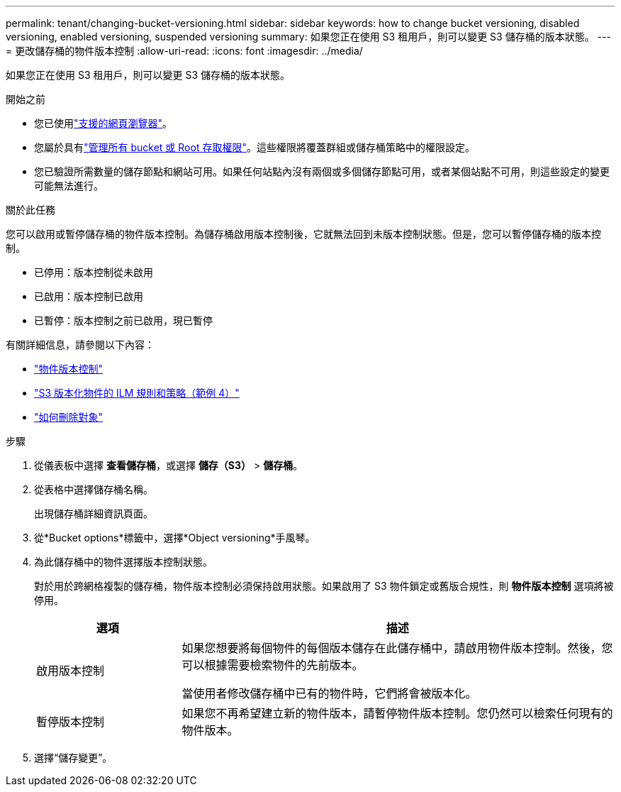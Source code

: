 ---
permalink: tenant/changing-bucket-versioning.html 
sidebar: sidebar 
keywords: how to change bucket versioning, disabled versioning, enabled versioning, suspended versioning 
summary: 如果您正在使用 S3 租用戶，則可以變更 S3 儲存桶的版本狀態。 
---
= 更改儲存桶的物件版本控制
:allow-uri-read: 
:icons: font
:imagesdir: ../media/


[role="lead"]
如果您正在使用 S3 租用戶，則可以變更 S3 儲存桶的版本狀態。

.開始之前
* 您已使用link:../admin/web-browser-requirements.html["支援的網頁瀏覽器"]。
* 您屬於具有link:tenant-management-permissions.html["管理所有 bucket 或 Root 存取權限"]。這些權限將覆蓋群組或儲存桶策略中的權限設定。
* 您已驗證所需數量的儲存節點和網站可用。如果任何站點內沒有兩個或多個儲存節點可用，或者某個站點不可用，則這些設定的變更可能無法進行。


.關於此任務
您可以啟用或暫停儲存桶的物件版本控制。為儲存桶啟用版本控制後，它就無法回到未版本控制狀態。但是，您可以暫停儲存桶的版本控制。

* 已停用：版本控制從未啟用
* 已啟用：版本控制已啟用
* 已暫停：版本控制之前已啟用，現已暫停


有關詳細信息，請參閱以下內容：

* link:../s3/object-versioning.html["物件版本控制"]
* link:../ilm/example-4-ilm-rules-and-policy-for-s3-versioned-objects.html["S3 版本化物件的 ILM 規則和策略（範例 4）"]
* link:../ilm/how-objects-are-deleted.html["如何刪除對象"]


.步驟
. 從儀表板中選擇 *查看儲存桶*，或選擇 *儲存（S3）* > *儲存桶*。
. 從表格中選擇儲存桶名稱。
+
出現儲存桶詳細資訊頁面。

. 從*Bucket options*標籤中，選擇*Object versioning*手風琴。
. 為此儲存桶中的物件選擇版本控制狀態。
+
對於用於跨網格複製的儲存桶，物件版本控制必須保持啟用狀態。如果啟用了 S3 物件鎖定或舊版合規性，則 *物件版本控制* 選項將被停用。

+
[cols="1a,3a"]
|===
| 選項 | 描述 


 a| 
啟用版本控制
 a| 
如果您想要將每個物件的每個版本儲存在此儲存桶中，請啟用物件版本控制。然後，您可以根據需要檢索物件的先前版本。

當使用者修改儲存桶中已有的物件時，它們將會被版本化。



 a| 
暫停版本控制
 a| 
如果您不再希望建立新的物件版本，請暫停物件版本控制。您仍然可以檢索任何現有的物件版本。

|===
. 選擇“儲存變更”。

